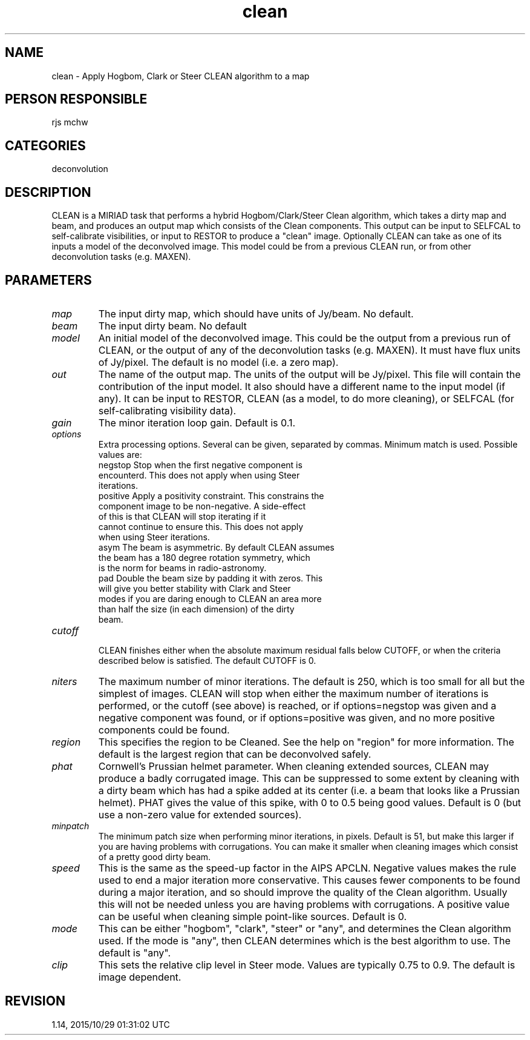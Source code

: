 .TH clean 1
.SH NAME
clean - Apply Hogbom, Clark or Steer CLEAN algorithm to a map
.SH PERSON RESPONSIBLE
rjs mchw
.SH CATEGORIES
deconvolution
.SH DESCRIPTION
CLEAN is a MIRIAD task that performs a hybrid Hogbom/Clark/Steer
Clean algorithm, which takes a dirty map and beam, and produces
an output map which consists of the Clean components.  This
output can be input to SELFCAL to self-calibrate visibilities,
or input to RESTOR to produce a "clean" image.  Optionally CLEAN
can take as one of its inputs a model of the deconvolved image.
This model could be from a previous CLEAN run, or from other
deconvolution tasks (e.g. MAXEN).
.SH PARAMETERS
.TP
\fImap\fP
The input dirty map, which should have units of Jy/beam. No
default.
.TP
\fIbeam\fP
The input dirty beam. No default
.TP
\fImodel\fP
An initial model of the deconvolved image. This could be the
output from a previous run of CLEAN, or the output of any of the
deconvolution tasks (e.g. MAXEN). It must have flux units of
Jy/pixel. The default is no model (i.e. a zero map).
.TP
\fIout\fP
The name of the output map. The units of the output will be
Jy/pixel.  This file will contain the contribution of the input
model.  It also should have a different name to the input model
(if any).  It can be input to RESTOR, CLEAN (as a model, to do
more cleaning), or SELFCAL (for self-calibrating visibility
data).
.TP
\fIgain\fP
The minor iteration loop gain. Default is 0.1.
.TP
\fIoptions\fP
Extra processing options. Several can be given, separated
by commas. Minimum match is used. Possible values are:
.nf
  negstop   Stop when the first negative component is
            encounterd.  This does not apply when using Steer
            iterations.
  positive  Apply a positivity constraint.  This constrains the
            component image to be non-negative.  A side-effect
            of this is that CLEAN will stop iterating if it
            cannot continue to ensure this.  This does not apply
            when using Steer iterations.
  asym      The beam is asymmetric.  By default CLEAN assumes
            the beam has a 180 degree rotation symmetry, which
            is the norm for beams in radio-astronomy.
  pad       Double the beam size by padding it with zeros. This
            will give you better stability with Clark and Steer
            modes if you are daring enough to CLEAN an area more
            than half the size (in each dimension) of the dirty
            beam.
.TP
\fIcutoff\fP
.fi
CLEAN finishes either when the absolute maximum residual falls
below CUTOFF, or when the criteria described below is
satisfied. The default CUTOFF is 0.
.TP
\fIniters\fP
The maximum number of minor iterations.  The default is 250,
which is too small for all but the simplest of images.  CLEAN
will stop when either the maximum number of iterations is
performed, or the cutoff (see above) is reached, or if
options=negstop was given and a negative component was found,
or if options=positive was given, and no more positive
components could be found.
.TP
\fIregion\fP
This specifies the region to be Cleaned.  See the help on
"region" for more information.  The default is the largest
region that can be deconvolved safely.
.TP
\fIphat\fP
Cornwell's Prussian helmet parameter.  When cleaning extended
sources, CLEAN may produce a badly corrugated image.  This can
be suppressed to some extent by cleaning with a dirty beam which
has had a spike added at its center (i.e. a beam that looks like
a Prussian helmet).  PHAT gives the value of this spike, with 0
to 0.5 being good values.  Default is 0 (but use a non-zero
value for extended sources).
.TP
\fIminpatch\fP
The minimum patch size when performing minor iterations, in
pixels.  Default is 51, but make this larger if you are having
problems with corrugations.  You can make it smaller when
cleaning images which consist of a pretty good dirty beam.
.TP
\fIspeed\fP
This is the same as the speed-up factor in the AIPS APCLN.
Negative values makes the rule used to end a major iteration
more conservative.  This causes fewer components to be found
during a major iteration, and so should improve the quality of
the Clean algorithm.  Usually this will not be needed unless you
are having problems with corrugations.  A positive value can be
useful when cleaning simple point-like sources.  Default is 0.
.TP
\fImode\fP
This can be either "hogbom", "clark", "steer" or "any", and
determines the Clean algorithm used. If the mode is "any", then
CLEAN determines which is the best algorithm to use. The default
is "any".
.TP
\fIclip\fP
This sets the relative clip level in Steer mode. Values are
typically 0.75 to 0.9. The default is image dependent.
.sp
.SH REVISION
1.14, 2015/10/29 01:31:02 UTC
